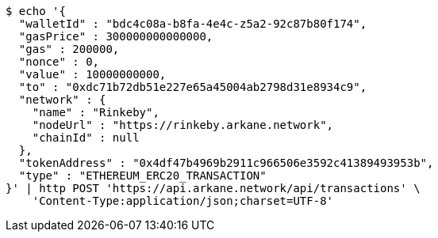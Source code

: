 [source,bash]
----
$ echo '{
  "walletId" : "bdc4c08a-b8fa-4e4c-z5a2-92c87b80f174",
  "gasPrice" : 300000000000000,
  "gas" : 200000,
  "nonce" : 0,
  "value" : 10000000000,
  "to" : "0xdc71b72db51e227e65a45004ab2798d31e8934c9",
  "network" : {
    "name" : "Rinkeby",
    "nodeUrl" : "https://rinkeby.arkane.network",
    "chainId" : null
  },
  "tokenAddress" : "0x4df47b4969b2911c966506e3592c41389493953b",
  "type" : "ETHEREUM_ERC20_TRANSACTION"
}' | http POST 'https://api.arkane.network/api/transactions' \
    'Content-Type:application/json;charset=UTF-8'
----
